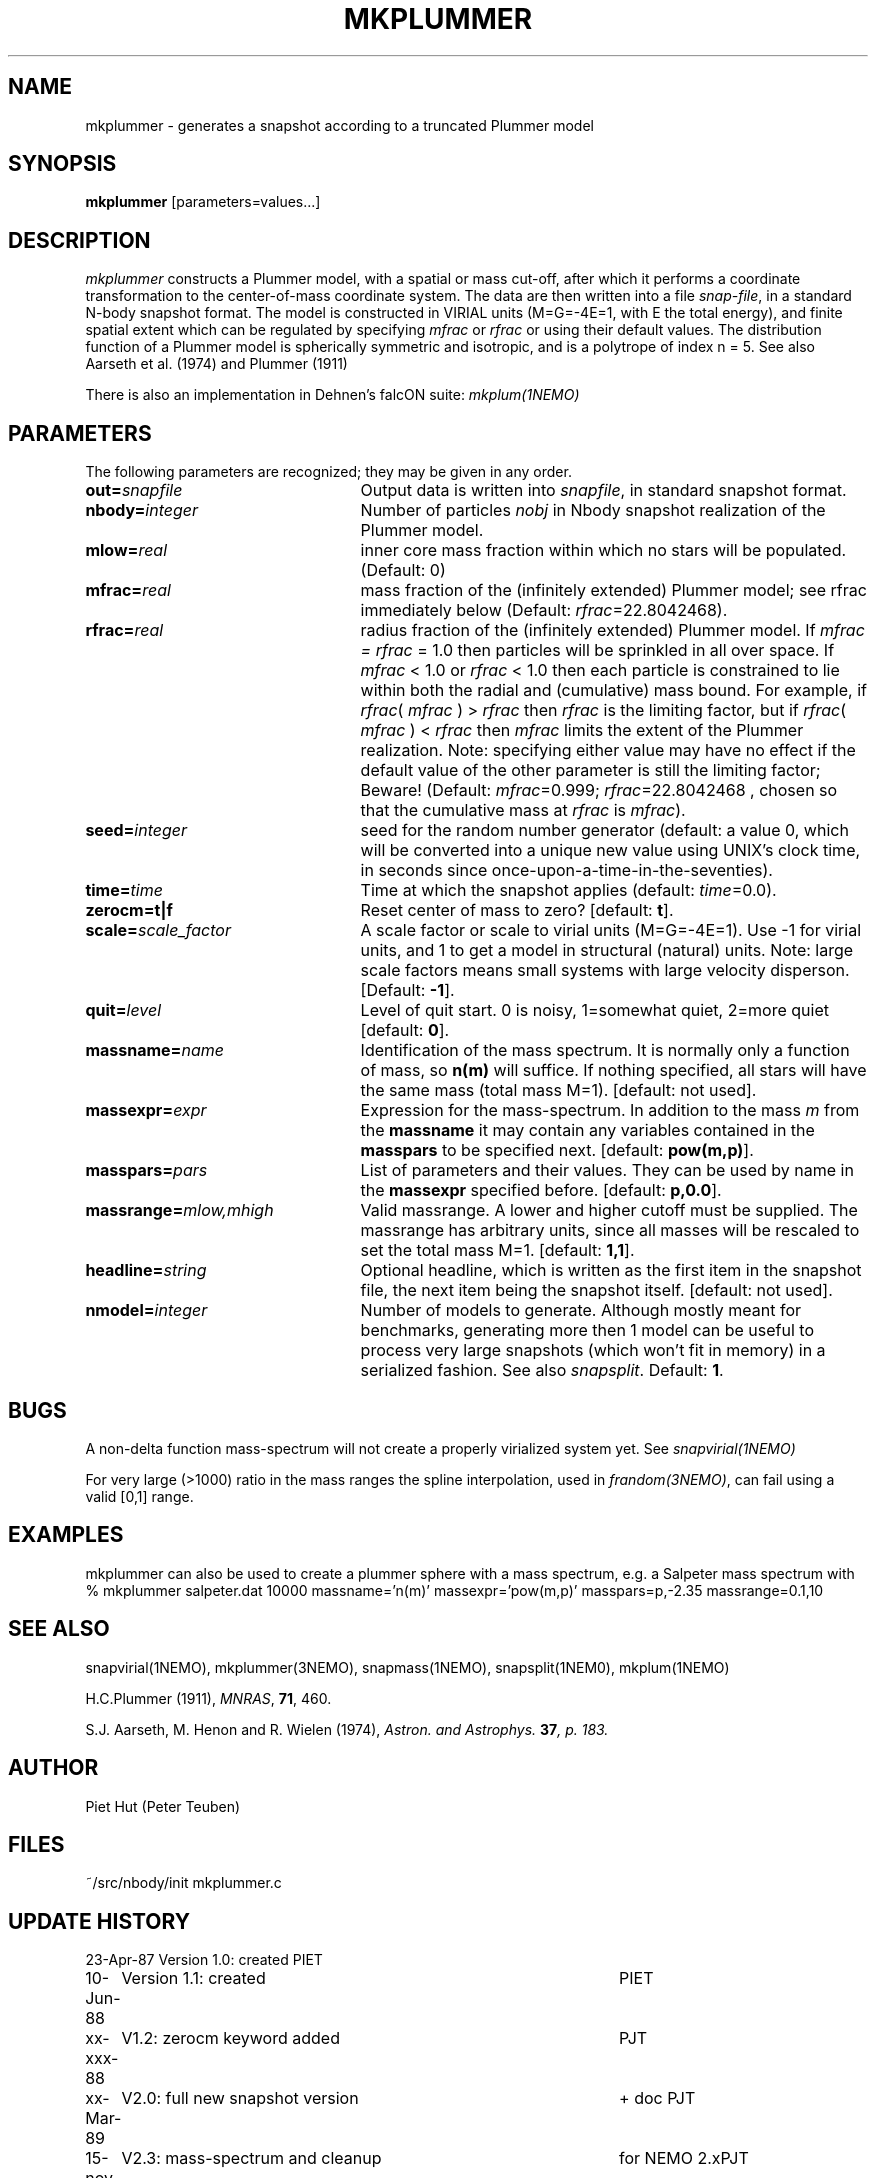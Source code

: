 .TH MKPLUMMER 1NEMO "11 April 2005"
.SH NAME
mkplummer \- generates a snapshot according to a truncated Plummer model
.SH SYNOPSIS
\fBmkplummer\fP [parameters=values...]
.SH DESCRIPTION
\fImkplummer\fP constructs a Plummer model, with a spatial or mass
cut-off, after which it performs a coordinate transformation to the
center-of-mass coordinate system. The data are then written into a
file \fIsnap-file\fP, in a standard N-body snapshot format.  
The model
is constructed in VIRIAL units (M=G=-4E=1, with E the total energy),
and finite spatial extent which can be regulated by specifying
\fImfrac\fP or \fIrfrac\fP or using their default values.  The
distribution function of a Plummer model is spherically symmetric and
isotropic, and is a polytrope of index n = 5. 
See also Aarseth et al. (1974) and Plummer (1911)
.PP
There is also an implementation in Dehnen's falcON suite: \fImkplum(1NEMO)\fP
.SH PARAMETERS
The following parameters are recognized; they may be given in any order.
.TP 25
\fBout=\fP\fIsnapfile\fP
Output data is written into \fIsnapfile\fP, in standard snapshot format.
.TP
\fBnbody=\fP\fIinteger\fP
Number of particles \fInobj\fP in Nbody snapshot realization of the
Plummer model.
.TP
\fBmlow=\fP\fIreal\fP
inner core mass fraction within which no stars will be populated.
(Default: 0)
.TP
\fBmfrac=\fP\fIreal\fP
mass fraction of the (infinitely extended) Plummer model;
see  rfrac immediately below (Default: \fIrfrac\fP=22.8042468).
.TP
\fBrfrac=\fP\fIreal\fP
radius fraction of the (infinitely extended) Plummer model. If
\fImfrac = rfrac\fP = 1.0 then particles will be sprinkled in all over
space. If \fImfrac\fP < 1.0 or \fIrfrac\fP < 1.0 then each particle is
constrained to lie within both the radial and (cumulative) mass bound.
For example, if \fIrfrac\fP( \fImfrac\fP ) > \fIrfrac\fP then
\fIrfrac\fP is the limiting factor, but if \fIrfrac\fP( \fImfrac\fP )
< \fIrfrac\fP then \fImfrac\fP limits the extent of the Plummer
realization.  Note: specifying either value may have no effect if the
default value of the other parameter is still the limiting factor;
Beware! (Default: \fImfrac\fP=0.999; \fIrfrac\fP=22.8042468 , chosen
so that the cumulative mass at \fIrfrac\fP is \fImfrac\fP).
.TP
\fBseed=\fP\fIinteger\fP
seed for the random number generator (default: a value 0, which will
be converted into a unique new value using UNIX's clock time, in
seconds since once-upon-a-time-in-the-seventies).
.TP
\fBtime=\fP\fItime\fP
Time at which the snapshot applies (default: \fItime\fP=0.0).
.TP
\fBzerocm=t|f\fP
Reset center of mass to zero? [default: \fBt\fP].
.TP
\fBscale=\fP\fIscale_factor\fP
A scale factor or scale to virial units (M=G=-4E=1). Use -1 for
virial units, and 1 to get a model in structural (natural) units.
Note: large scale factors means small systems with large velocity
disperson.
[Default: \fB-1\fP].
.TP
\fBquit=\fIlevel\fP
Level of quit start. 0 is noisy, 1=somewhat quiet, 2=more quiet
[default: \fB0\fP].
.TP
\fBmassname=\fIname\fP
Identification of the mass spectrum. It is normally only a function
of mass, so \fBn(m)\fP will suffice. If nothing specified, all
stars will have the same mass (total mass M=1). [default: not used].
.TP
\fBmassexpr=\fIexpr\fP
Expression for the mass-spectrum. In addition to the mass \fIm\fP from
the \fBmassname\fP it may contain any variables contained in the 
\fBmasspars\fP to be specified next. [default: \fBpow(m,p)\fP].
.TP
\fBmasspars=\fIpars\fP
List of parameters and their values. They can be used by name in the
\fBmassexpr\fP specified before. [default: \fBp,0.0\fP].
.TP
\fBmassrange=\fImlow,mhigh\fP
Valid massrange. A lower and higher cutoff must be supplied. The massrange
has arbitrary units, since all masses will be rescaled to set the total
mass M=1. [default: \fB1,1\fP].
.TP
\fBheadline=\fP\fIstring\fP
Optional headline, which is written as the first item in the snapshot
file, the next item being the snapshot itself. [default: not used].
.TP
\fBnmodel=\fP\fIinteger\fP
Number of models to generate. Although mostly meant for benchmarks,
generating more then 1 model can be useful to process very large
snapshots (which won't fit in memory) in a serialized fashion. See
also \fIsnapsplit\fP. 
Default: \fB1\fP.
.SH BUGS
A non-delta function mass-spectrum will not create a properly
virialized system yet. See \fIsnapvirial(1NEMO)\fP
.PP
For very large (>1000) ratio in the mass ranges the spline
interpolation, used in \fIfrandom(3NEMO)\fP, can fail
using a valid [0,1] range.
.SH EXAMPLES
mkplummer can also be used to create a plummer sphere with a mass spectrum, e.g.
a Salpeter mass spectrum with
.nf
  % mkplummer salpeter.dat 10000 massname='n(m)' massexpr='pow(m,p)' masspars=p,-2.35 massrange=0.1,10
.fi
.SH SEE ALSO
snapvirial(1NEMO), mkplummer(3NEMO), snapmass(1NEMO), snapsplit(1NEM0), mkplum(1NEMO)
.PP
H.C.Plummer (1911), \fIMNRAS\fP, \fB71\fP, 460.
.PP
S.J. Aarseth, M. Henon and R.  Wielen (1974), 
\fIAstron. and Astrophys.\fB 37\fP, p. 183.
.SH AUTHOR
Piet Hut (Peter Teuben)
.SH FILES
.nf
.ta +3.0i
~/src/nbody/init	mkplummer.c
.fi
.SH "UPDATE HISTORY"
.nf
.ta +1.0i +4.5i
23-Apr-87	Version 1.0: created         	PIET
10-Jun-88	Version 1.1: created         	PIET
xx-xxx-88	V1.2: zerocm keyword added	PJT
xx-Mar-89	V2.0: full new snapshot version	+ doc PJT
15-nov-90	V2.3: mass-spectrum and cleanup	for NEMO 2.x	PJT
6-jun-96	V2.5d: report total mass before scaling  	PJT
21-mar-04	V2.7: added mlow=	PJT+NCM
11-apr-05	V2.8: added nmodel=	PJT

